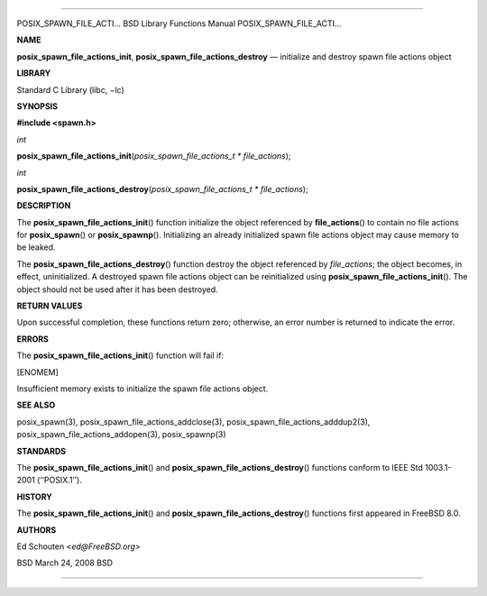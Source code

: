 --------------

POSIX_SPAWN_FILE_ACTI... BSD Library Functions Manual
POSIX_SPAWN_FILE_ACTI...

**NAME**

**posix_spawn_file_actions_init**, **posix_spawn_file_actions_destroy**
— initialize and destroy spawn file actions object

**LIBRARY**

Standard C Library (libc, −lc)

**SYNOPSIS**

**#include <spawn.h>**

*int*

**posix_spawn_file_actions_init**\ (*posix_spawn_file_actions_t * file_actions*);

*int*

**posix_spawn_file_actions_destroy**\ (*posix_spawn_file_actions_t * file_actions*);

**DESCRIPTION**

The **posix_spawn_file_actions_init**\ () function initialize the object
referenced by **file_actions**\ () to contain no file actions for
**posix_spawn**\ () or **posix_spawnp**\ (). Initializing an already
initialized spawn file actions object may cause memory to be leaked.

The **posix_spawn_file_actions_destroy**\ () function destroy the object
referenced by *file_actions*; the object becomes, in effect,
uninitialized. A destroyed spawn file actions object can be
reinitialized using **posix_spawn_file_actions_init**\ (). The object
should not be used after it has been destroyed.

**RETURN VALUES**

Upon successful completion, these functions return zero; otherwise, an
error number is returned to indicate the error.

**ERRORS**

The **posix_spawn_file_actions_init**\ () function will fail if:

[ENOMEM]

Insufficient memory exists to initialize the spawn file actions object.

**SEE ALSO**

posix_spawn(3), posix_spawn_file_actions_addclose(3),
posix_spawn_file_actions_adddup2(3),
posix_spawn_file_actions_addopen(3), posix_spawnp(3)

**STANDARDS**

The **posix_spawn_file_actions_init**\ () and
**posix_spawn_file_actions_destroy**\ () functions conform to IEEE Std
1003.1-2001 (‘‘POSIX.1’’).

**HISTORY**

The **posix_spawn_file_actions_init**\ () and
**posix_spawn_file_actions_destroy**\ () functions first appeared in
FreeBSD 8.0.

**AUTHORS**

Ed Schouten <*ed@FreeBSD.org*>

BSD March 24, 2008 BSD

--------------

.. Copyright (c) 1990, 1991, 1993
..	The Regents of the University of California.  All rights reserved.
..
.. This code is derived from software contributed to Berkeley by
.. Chris Torek and the American National Standards Committee X3,
.. on Information Processing Systems.
..
.. Redistribution and use in source and binary forms, with or without
.. modification, are permitted provided that the following conditions
.. are met:
.. 1. Redistributions of source code must retain the above copyright
..    notice, this list of conditions and the following disclaimer.
.. 2. Redistributions in binary form must reproduce the above copyright
..    notice, this list of conditions and the following disclaimer in the
..    documentation and/or other materials provided with the distribution.
.. 3. Neither the name of the University nor the names of its contributors
..    may be used to endorse or promote products derived from this software
..    without specific prior written permission.
..
.. THIS SOFTWARE IS PROVIDED BY THE REGENTS AND CONTRIBUTORS ``AS IS'' AND
.. ANY EXPRESS OR IMPLIED WARRANTIES, INCLUDING, BUT NOT LIMITED TO, THE
.. IMPLIED WARRANTIES OF MERCHANTABILITY AND FITNESS FOR A PARTICULAR PURPOSE
.. ARE DISCLAIMED.  IN NO EVENT SHALL THE REGENTS OR CONTRIBUTORS BE LIABLE
.. FOR ANY DIRECT, INDIRECT, INCIDENTAL, SPECIAL, EXEMPLARY, OR CONSEQUENTIAL
.. DAMAGES (INCLUDING, BUT NOT LIMITED TO, PROCUREMENT OF SUBSTITUTE GOODS
.. OR SERVICES; LOSS OF USE, DATA, OR PROFITS; OR BUSINESS INTERRUPTION)
.. HOWEVER CAUSED AND ON ANY THEORY OF LIABILITY, WHETHER IN CONTRACT, STRICT
.. LIABILITY, OR TORT (INCLUDING NEGLIGENCE OR OTHERWISE) ARISING IN ANY WAY
.. OUT OF THE USE OF THIS SOFTWARE, EVEN IF ADVISED OF THE POSSIBILITY OF
.. SUCH DAMAGE.

